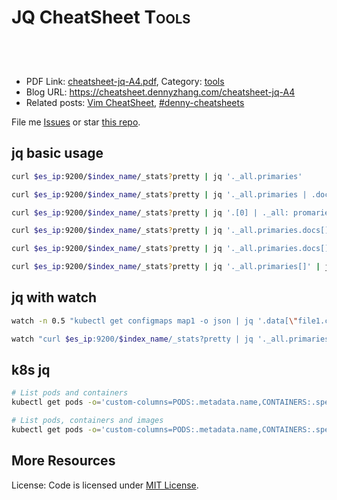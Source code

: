 * JQ CheatSheet                                                     :Tools:
:PROPERTIES:
:type:     jq
:export_file_name: cheatsheet-jq-A4.pdf
:END:

#+BEGIN_HTML
<a href="https://github.com/dennyzhang/cheatsheet-jq-A4"><img align="right" width="200" height="183" src="https://www.dennyzhang.com/wp-content/uploads/denny/watermark/github.png" /></a>
<div id="the whole thing" style="overflow: hidden;">
<div style="float: left; padding: 5px"> <a href="https://www.linkedin.com/in/dennyzhang001"><img src="https://www.dennyzhang.com/wp-content/uploads/sns/linkedin.png" alt="linkedin" /></a></div>
<div style="float: left; padding: 5px"><a href="https://github.com/dennyzhang"><img src="https://www.dennyzhang.com/wp-content/uploads/sns/github.png" alt="github" /></a></div>
<div style="float: left; padding: 5px"><a href="https://www.dennyzhang.com/slack" target="_blank" rel="nofollow"><img src="https://slack.dennyzhang.com/badge.svg" alt="slack"/></a></div>
</div>

<br/><br/>
<a href="http://makeapullrequest.com" target="_blank" rel="nofollow"><img src="https://img.shields.io/badge/PRs-welcome-brightgreen.svg" alt="PRs Welcome"/></a>
#+END_HTML

- PDF Link: [[https://github.com/dennyzhang/cheatsheet-jq-A4/blob/master/cheatsheet-jq-A4.pdf][cheatsheet-jq-A4.pdf]], Category: [[https://cheatsheet.dennyzhang.com/category/tools/][tools]]
- Blog URL: https://cheatsheet.dennyzhang.com/cheatsheet-jq-A4
- Related posts: [[https://cheatsheet.dennyzhang.com/cheatsheet-vim-A4][Vim CheatSheet]], [[https://github.com/topics/denny-cheatsheets][#denny-cheatsheets]]

File me [[https://github.com/dennyzhang/cheatsheet-jq-A4/issues][Issues]] or star [[https://github.com/DennyZhang/cheatsheet-jq-A4][this repo]].
** jq basic usage
#+BEGIN_SRC sh
curl $es_ip:9200/$index_name/_stats?pretty | jq '._all.primaries'

curl $es_ip:9200/$index_name/_stats?pretty | jq '._all.primaries | .docs, .merges, .segments'

curl $es_ip:9200/$index_name/_stats?pretty | jq '.[0] | ._all: promaries}'

curl $es_ip:9200/$index_name/_stats?pretty | jq '._all.primaries.docs[]'

curl $es_ip:9200/$index_name/_stats?pretty | jq '._all.primaries.docs[], ._all.primaries.segments[]'

curl $es_ip:9200/$index_name/_stats?pretty | jq '._all.primaries[]' | jq '.docs'
#+END_SRC
** jq with watch
#+BEGIN_SRC sh
watch -n 0.5 "kubectl get configmaps map1 -o json | jq '.data[\"file1.conf\"]'"

watch "curl $es_ip:9200/$index_name/_stats?pretty | jq '._all.primaries | .docs, .merges, .segments'"
#+END_SRC
** k8s jq
#+BEGIN_SRC sh
# List pods and containers
kubectl get pods -o='custom-columns=PODS:.metadata.name,CONTAINERS:.spec.containers[*].name'

# List pods, containers and images
kubectl get pods -o='custom-columns=PODS:.metadata.name,CONTAINERS:.spec.containers[*].name,Images:.spec.containers[*].image'
#+END_SRC
** More Resources
License: Code is licensed under [[https://www.dennyzhang.com/wp-content/mit_license.txt][MIT License]].
#+BEGIN_HTML
<a href="https://www.dennyzhang.com"><img align="right" width="201" height="268" src="https://raw.githubusercontent.com/USDevOps/mywechat-slack-group/master/images/denny_201706.png"></a>
<a href="https://www.dennyzhang.com"><img align="right" src="https://raw.githubusercontent.com/USDevOps/mywechat-slack-group/master/images/dns_small.png"></a>

<a href="https://www.linkedin.com/in/dennyzhang001"><img align="bottom" src="https://www.dennyzhang.com/wp-content/uploads/sns/linkedin.png" alt="linkedin" /></a>
<a href="https://github.com/dennyzhang"><img align="bottom"src="https://www.dennyzhang.com/wp-content/uploads/sns/github.png" alt="github" /></a>
<a href="https://www.dennyzhang.com/slack" target="_blank" rel="nofollow"><img align="bottom" src="https://slack.dennyzhang.com/badge.svg" alt="slack"/></a>
#+END_HTML
* org-mode configuration                                           :noexport:
#+STARTUP: overview customtime noalign logdone showall
#+DESCRIPTION:
#+KEYWORDS:
#+LATEX_HEADER: \usepackage[margin=0.6in]{geometry}
#+LaTeX_CLASS_OPTIONS: [8pt]
#+LATEX_HEADER: \usepackage[english]{babel}
#+LATEX_HEADER: \usepackage{lastpage}
#+LATEX_HEADER: \usepackage{fancyhdr}
#+LATEX_HEADER: \pagestyle{fancy}
#+LATEX_HEADER: \fancyhf{}
#+LATEX_HEADER: \rhead{Updated: \today}
#+LATEX_HEADER: \rfoot{\thepage\ of \pageref{LastPage}}
#+LATEX_HEADER: \lfoot{\href{https://github.com/dennyzhang/cheatsheet-jq-A4}{GitHub: https://github.com/dennyzhang/cheatsheet-jq-A4}}
#+LATEX_HEADER: \lhead{\href{https://cheatsheet.dennyzhang.com/cheatsheet-slack-A4}{Blog URL: https://cheatsheet.dennyzhang.com/cheatsheet-jq-A4}}
#+AUTHOR: Denny Zhang
#+EMAIL:  denny@dennyzhang.com
#+TAGS: noexport(n)
#+PRIORITIES: A D C
#+OPTIONS:   H:3 num:t toc:nil \n:nil @:t ::t |:t ^:t -:t f:t *:t <:t
#+OPTIONS:   TeX:t LaTeX:nil skip:nil d:nil todo:t pri:nil tags:not-in-toc
#+EXPORT_EXCLUDE_TAGS: exclude noexport
#+SEQ_TODO: TODO HALF ASSIGN | DONE BYPASS DELEGATE CANCELED DEFERRED
#+LINK_UP:
#+LINK_HOME:
* jq is a lightweight and flexible command-line JSON processor.    :noexport:
https://stedolan.github.io/jq/
https://stedolan.github.io/jq/tutorial/
** DONE ubuntu14.04 install jq 1.5
  CLOSED: [2017-03-31 Fri 11:01]
http://stackoverflow.com/questions/36462955/upgrading-jq-to-1-5-on-ubuntu

cd /tmp
wget https://github.com/stedolan/jq/releases/download/jq-1.5/jq-linux64
chmod +x jq-linux64
sudo cp jq-linux64 /usr/bin/jq
jq --version
** DONE grep for jq output: curl -s https://api.github.com/users/octocat/repos | jq '.' | cat
  CLOSED: [2017-08-20 Sun 17:06]
https://stackoverflow.com/questions/33247228/how-to-use-jq-in-a-shell-pipeline
curl -XGET --unix-socket /var/run/docker.sock http://localhost/containers/json | jq '.' | grep Status
** TODO [#A] jq print multiple fields
curl -XGET --unix-socket /var/run/docker.sock http://localhost/containers/json | jq '.[].Names[], .[].Status'
#+BEGIN_EXAMPLE
Detail: "/healthcheck-slack"
"/nginx"
"Up 25 seconds (health: starting)"
"Up About an hour (unhealthy)"
#+END_EXAMPLE
* TODO jq questions                                                :noexport:
** TODO jq get count                                               :noexport:
** TODO kubectl jq join
         kubectl get pod "$logspinner_pod_name" \
             --output=json \
             --namespace blackbox-tests \
             | jq --join-output .status.phase
* [#B] kubectl jsonpath support                                    :noexport:
https://kubernetes.io/docs/reference/kubectl/jsonpath/

kubectl get pods -o json
$ kubectl get pods -o=jsonpath='{@}'
$ kubectl get pods -o=jsonpath='{.items[0]}'
$ kubectl get pods -o=jsonpath='{.items[0].metadata.name}'
$ kubectl get pods -o=jsonpath='{range .items[*]}{.metadata.name}{"\t"}{.status.startTime}{"\n"}{end}'

kubectl get pods -o=jsonpath='{.items[0].metadata.name}'

kubectl get pods -n oratos -o=jsonpath='{range .items[*]}{.metadata.name}:{.spec.containers[0].name}{"\t"}{.spec.containers[0].image}{"\n"}{end}'
* more content                                                     :noexport:
** jq
# Pretty print the json
jq "." < filename.json

# Access the value at key "foo"
jq '.foo'

# Access first list item
jq '.[0]'

# Slice & Dice
jq '.[2:4]'
jq '.[:3]'
jq '.[-2:]'
* TODO save jq output to text file                                 :noexport:
time curl -k -XGET "https://localhost/api/v1/admin/tenantsAdmin/" \
     -H "Authorization: $token" | jq
* #  --8<-------------------------- separator ------------------------>8-- :noexport:
* TODO jq get the last one of the list                             :noexport:
* TODO jq -r                                                       :noexport:
* TODO jq select the last element                                  :noexport:
https://github.com/stedolan/jq/issues/509
#+BEGIN_EXAMPLE
https://oratos.ci.cf-app.com/teams/main/pipelines/namespace-drain/jobs/update-bosh-release/builds/42

root@145abaff-d8b7-41a3-75f0-3c98e57e585e:/tmp/build/f8b8f357/put-sink-resources-release# yq r releases/sink-resources-release/index.yml --tojson | jq -r ".builds[].[-1].version"
jq: error: syntax error, unexpected '[', expecting FORMAT or QQSTRING_START (Unix shell quoting issues?) at <top-level>, line 1:
.builds[].[-1].version
jq: 1 compile error
root@145abaff-d8b7-41a3-75f0-3c98e57e585e:/tmp/build/f8b8f357/put-sink-resources-release# yq r releases/sink-resources-release/index.yml --tojson | jq -r ".builds.[1].version"
jq: error: syntax error, unexpected '[', expecting FORMAT or QQSTRING_START (Unix shell quoting issues?) at <top-level>, line 1:
.builds.[1].version
jq: 1 compile error
root@145abaff-d8b7-41a3-75f0-3c98e57e585e:/tmp/build/f8b8f357/put-sink-resources-release# yq r releases/sink-resources-release/index.yml --tojson | jq -r ".builds.[-1].version"
jq: error: syntax error, unexpected '[', expecting FORMAT or QQSTRING_START (Unix shell quoting issues?) at <top-level>, line 1:
.builds.[-1].version
jq: 1 compile error
root@145abaff-d8b7-41a3-75f0-3c98e57e585e:/tmp/build/f8b8f357/put-sink-resources-release# yq r releases/sink-resources-release/index.yml --tojson
{"builds":{"bdd412b7-b364-4d5d-44b5-c9138aa58fe7":{"version":"v0.1"},"be9f0b9b-ae82-4efa-423a-9f4c775c29bd":{"version":"v0.2"}},"format-version":"2"}
root@145abaff-d8b7-41a3-75f0-3c98e57e585e:/tmp/build/f8b8f357/put-sink-resources-release# yq r releases/sink-resources-release/index.yml --tojson | jq -r ".builds.version"
null
root@145abaff-d8b7-41a3-75f0-3c98e57e585e:/tmp/build/f8b8f357/put-sink-resources-release# yq r releases/sink-resources-release/index.yml --tojson | jq -r ".builds[].version"
v0.1
v0.2
root@145abaff-d8b7-41a3-75f0-3c98e57e585e:/tmp/build/f8b8f357/put-sink-resources-release# yq r releases/sink-resources-release/index.yml --tojson | jq -r ".builds[].version" | tail -n1
v0.2
root@145abaff-d8b7-41a3-75f0-3c98e57e585e:/tmp/build/f8b8f357/put-sink-resources-release# yq r releases/sink-resources-release/index.yml --tojson | jq -r ".builds[].version[0]"
jq: error (at <stdin>:1): Cannot index string with number
root@145abaff-d8b7-41a3-75f0-3c98e57e585e:/tmp/build/f8b8f357/put-sink-resources-release# yq r releases/sink-resources-release/index.yml --tojson | jq -r ".builds[].version"
v0.1
v0.2
#+END_EXAMPLE

* TODO jq usage                                                    :noexport:
#+BEGIN_EXAMPLE
`curl "http://bematech-do-es-1:9200/_nodes/stats/indices/search" | jq '[ .nodes[] ] | sort_by(.indices.search.scroll_current) | [ .[] | { name: .name, scrolls: .indices.search.scroll_current } ]`


[1:44]
 ```  {
    "name": "bematech-do-es-18.localdomain",
    "scrolls": 134
  },
  {
    "name": "bematech-do-es-08.localdomain",
    "scrolls": 148
  },
  {
    "name": "bematech-do-es-07.localdomain",
    "scrolls": 187
  },
  {
    "name": "bematech-do-es-01.localdomain",
    "scrolls": 269
  }```
#+END_EXAMPLE
